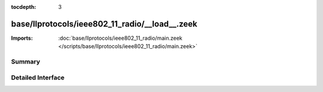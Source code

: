 :tocdepth: 3

base/llprotocols/ieee802_11_radio/__load__.zeek
===============================================


:Imports: :doc:`base/llprotocols/ieee802_11_radio/main.zeek </scripts/base/llprotocols/ieee802_11_radio/main.zeek>`

Summary
~~~~~~~

Detailed Interface
~~~~~~~~~~~~~~~~~~

